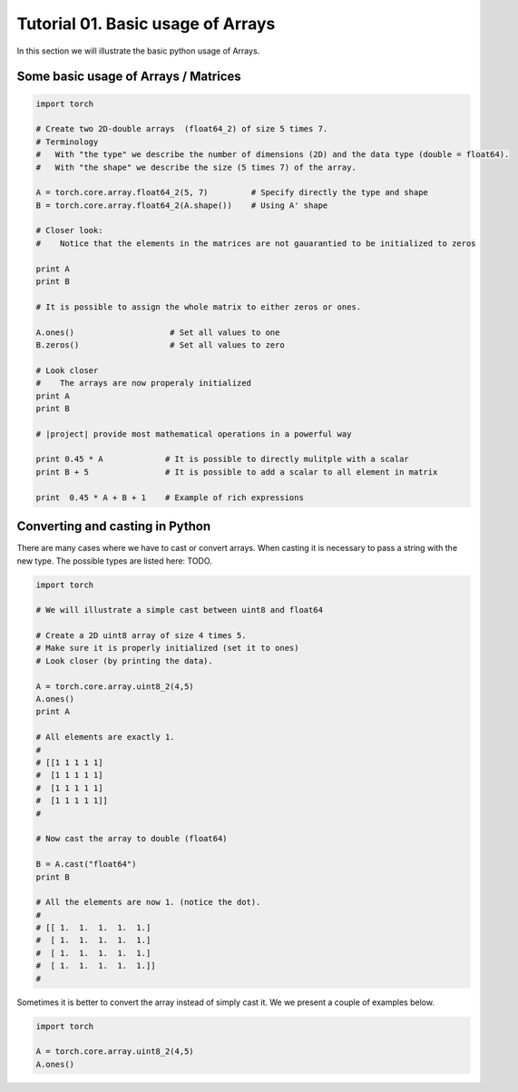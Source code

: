 .. vim: set fileencoding=utf-8 :
.. Andre Anjos <andre.dos.anjos@gmail.com>
.. Tue  5 Apr 07:46:12 2011 

====================
 Tutorial 01. Basic usage of Arrays
====================

In this section we will illustrate the basic python usage of Arrays.

Some basic usage of Arrays / Matrices
-------------------------------------

.. code-block:: python

   import torch

   # Create two 2D-double arrays  (float64_2) of size 5 times 7.
   # Terminology
   #   With "the type" we describe the number of dimensions (2D) and the data type (double = float64).
   #   With "the shape" we describe the size (5 times 7) of the array.

   A = torch.core.array.float64_2(5, 7)         # Specify directly the type and shape
   B = torch.core.array.float64_2(A.shape())    # Using A' shape

   # Closer look:  
   #    Notice that the elements in the matrices are not gauarantied to be initialized to zeros
   
   print A
   print B

   # It is possible to assign the whole matrix to either zeros or ones.

   A.ones()                    # Set all values to one
   B.zeros()                   # Set all values to zero

   # Look closer
   #    The arrays are now properaly initialized
   print A
   print B

   # |project| provide most mathematical operations in a powerful way

   print 0.45 * A             # It is possible to directly mulitple with a scalar
   print B + 5                # It is possible to add a scalar to all element in matrix

   print  0.45 * A + B + 1    # Example of rich expressions

Converting and casting in Python
--------------------------------

There are many cases where we have to cast or convert arrays.
When casting it is necessary to pass a string with the new type.
The possible types are listed here: TODO.

.. code-block:: python

   import torch

   # We will illustrate a simple cast between uint8 and float64

   # Create a 2D uint8 array of size 4 times 5.
   # Make sure it is properly initialized (set it to ones)
   # Look closer (by printing the data).

   A = torch.core.array.uint8_2(4,5)
   A.ones()
   print A

   # All elements are exactly 1. 
   #
   # [[1 1 1 1 1]
   #  [1 1 1 1 1]
   #  [1 1 1 1 1]
   #  [1 1 1 1 1]]
   #

   # Now cast the array to double (float64)

   B = A.cast("float64")
   print B

   # All the elements are now 1. (notice the dot).
   #
   # [[ 1.  1.  1.  1.  1.]
   #  [ 1.  1.  1.  1.  1.]
   #  [ 1.  1.  1.  1.  1.]
   #  [ 1.  1.  1.  1.  1.]]
   #   

Sometimes it is better to convert the array instead of simply cast it. 
We we present a couple of examples below.

.. code-block:: python

   import torch

   A = torch.core.array.uint8_2(4,5)
   A.ones()
      
